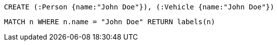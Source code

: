 [source,cypher]
----
CREATE (:Person {name:"John Doe"}), (:Vehicle {name:"John Doe"})
----

[source,cypher]
----
MATCH n WHERE n.name = "John Doe" RETURN labels(n)
----

////
1 row
////